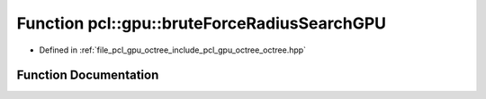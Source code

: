 .. _exhale_function_octree_8hpp_1a4baae8cab370ad34293a52741e6cf948:

Function pcl::gpu::bruteForceRadiusSearchGPU
============================================

- Defined in :ref:`file_pcl_gpu_octree_include_pcl_gpu_octree_octree.hpp`


Function Documentation
----------------------


.. doxygenfunction:: pcl::gpu::bruteForceRadiusSearchGPU(const Octree::PointCloud&, const Octree::PointType&, float, DeviceArray<int>&, DeviceArray<int>&)
